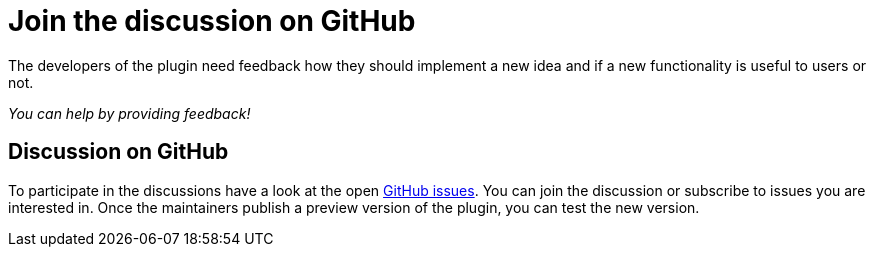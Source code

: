 = Join the discussion on GitHub
:description: The developers of the plugin need feedback how they should implement a new idea and if a new functionality is useful to users or not.

{description}

_You can help by providing feedback!_

== Discussion on GitHub

To participate in the discussions have a look at the open https://github.com/asciidoctor/asciidoctor-intellij-plugin/issues[GitHub issues].
You can join the discussion or subscribe to issues you are interested in.
Once the maintainers publish a preview version of the plugin, you can test the new version.
